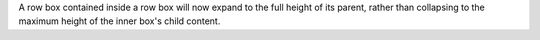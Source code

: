 A row box contained inside a row box will now expand to the full height of its parent, rather than collapsing to the maximum height of the inner box's child content.
